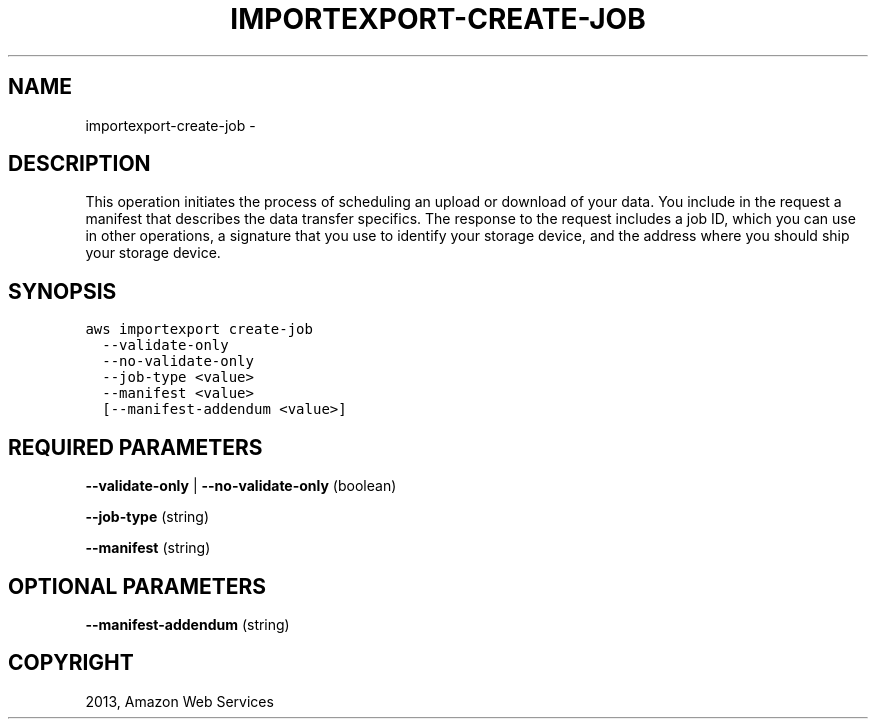 .TH "IMPORTEXPORT-CREATE-JOB" "1" "March 11, 2013" "0.8" "aws-cli"
.SH NAME
importexport-create-job \- 
.
.nr rst2man-indent-level 0
.
.de1 rstReportMargin
\\$1 \\n[an-margin]
level \\n[rst2man-indent-level]
level margin: \\n[rst2man-indent\\n[rst2man-indent-level]]
-
\\n[rst2man-indent0]
\\n[rst2man-indent1]
\\n[rst2man-indent2]
..
.de1 INDENT
.\" .rstReportMargin pre:
. RS \\$1
. nr rst2man-indent\\n[rst2man-indent-level] \\n[an-margin]
. nr rst2man-indent-level +1
.\" .rstReportMargin post:
..
.de UNINDENT
. RE
.\" indent \\n[an-margin]
.\" old: \\n[rst2man-indent\\n[rst2man-indent-level]]
.nr rst2man-indent-level -1
.\" new: \\n[rst2man-indent\\n[rst2man-indent-level]]
.in \\n[rst2man-indent\\n[rst2man-indent-level]]u
..
.\" Man page generated from reStructuredText.
.
.SH DESCRIPTION
.sp
This operation initiates the process of scheduling an upload or download of your
data. You include in the request a manifest that describes the data transfer
specifics. The response to the request includes a job ID, which you can use in
other operations, a signature that you use to identify your storage device, and
the address where you should ship your storage device.
.SH SYNOPSIS
.sp
.nf
.ft C
aws importexport create\-job
  \-\-validate\-only
  \-\-no\-validate\-only
  \-\-job\-type <value>
  \-\-manifest <value>
  [\-\-manifest\-addendum <value>]
.ft P
.fi
.SH REQUIRED PARAMETERS
.sp
\fB\-\-validate\-only\fP  | \fB\-\-no\-validate\-only\fP  (boolean)
.sp
\fB\-\-job\-type\fP  (string)
.sp
\fB\-\-manifest\fP  (string)
.SH OPTIONAL PARAMETERS
.sp
\fB\-\-manifest\-addendum\fP  (string)
.SH COPYRIGHT
2013, Amazon Web Services
.\" Generated by docutils manpage writer.
.
